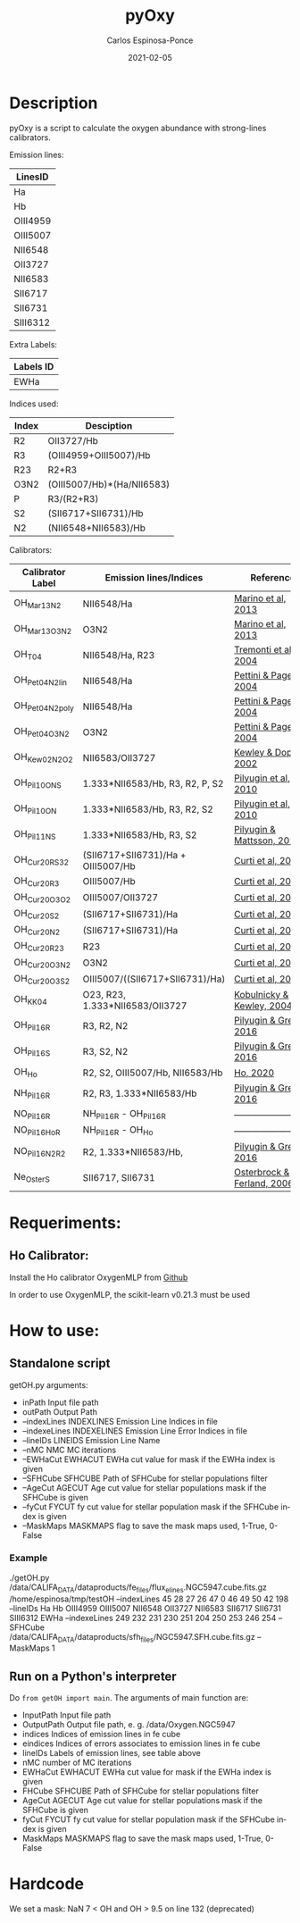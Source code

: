 # -*- mode: org -*-
#+TITLE:        pyOxy
#+AUTHOR:       Carlos Espinosa-Ponce
#+EMAIL:        cespinosa@astro.unam.mx
#+DESCRIPTION:  Readme for pyOxy repository
#+LANGUAGE:     en
#+STARTUP:      overview
#+DATE:         2021-02-05

* Description
pyOxy is a script to calculate the oxygen abundance with strong-lines calibrators.

Emission lines:
| LinesID  |
|----------|
| Ha       |
| Hb       |
| OIII4959 |
| OIII5007 |
| NII6548  |
| OII3727  |
| NII6583  |
| SII6717  |
| SII6731  |
| SIII6312 |

Extra Labels:
| Labels ID |
|-----------|
| EWHa      |

Indices used:

| Index | Desciption                 |
|-------+----------------------------|
| R2    | OII3727/Hb                 |
| R3    | (OIII4959+OIII5007)/Hb     |
| R23   | R2+R3                      |
| O3N2  | (OIII5007/Hb)*(Ha/NII6583) |
| P     | R3/(R2+R3)                 |
| S2    | (SII6717+SII6731)/Hb       |
| N2    | (NII6548+NII6583)/Hb        |

Calibrators:

| Calibrator Label | Emission lines/Indices             | Reference                  |
|------------------+------------------------------------+----------------------------|
| OH_Mar13_N2      | NII6548/Ha                         | [[https://ui.adsabs.harvard.edu/abs/2013A%26A...559A.114M][Marino et al, 2013]]         |
| OH_Mar13_O3N2    | O3N2                               | [[https://ui.adsabs.harvard.edu/abs/2013A%26A...559A.114M][Marino et al, 2013]]         |
| OH_T04           | NII6548/Ha, R23                    | [[https://ui.adsabs.harvard.edu/abs/2004ApJ...613..898T][Tremonti et al, 2004]]       |
| OH_Pet04_N2_lin  | NII6548/Ha                         | [[https://ui.adsabs.harvard.edu/abs/2004MNRAS.348L..59P][Pettini & Pagel, 2004]]      |
| OH_Pet04_N2_poly | NII6548/Ha                         | [[https://ui.adsabs.harvard.edu/abs/2004MNRAS.348L..59P][Pettini & Pagel, 2004]]      |
| OH_Pet04_O3N2    | O3N2                               | [[https://ui.adsabs.harvard.edu/abs/2004MNRAS.348L..59P][Pettini & Pagel, 2004]]      |
| OH_Kew02_N2O2    | NII6583/OII3727                    | [[https://ui.adsabs.harvard.edu/abs/2002ApJS..142...35K][Kewley & Dopita, 2002]]      |
| OH_Pil10_ONS     | 1.333*NII6583/Hb, R3, R2, P, S2    | [[https://ui.adsabs.harvard.edu/abs/2010ApJ...720.1738P][Pilyugin et al, 2010]]       |
| OH_Pil10_ON      | 1.333*NII6583/Hb, R3, R2, S2       | [[https://ui.adsabs.harvard.edu/abs/2010ApJ...720.1738P][Pilyugin et al, 2010]]       |
| OH_Pil11_NS      | 1.333*NII6583/Hb, R3, S2           | [[https://ui.adsabs.harvard.edu/abs/2011MNRAS.412.1145P][Pilyugin & Mattsson, 2011]]  |
| OH_Cur20_RS32    | (SII6717+SII6731)/Ha + OIII5007/Hb | [[https://ui.adsabs.harvard.edu/abs/2011MNRAS.412.1145P][Curti et al, 2020]]          |
| OH_Cur20_R3      | OIII5007/Hb                        | [[https://ui.adsabs.harvard.edu/abs/2011MNRAS.412.1145P][Curti et al, 2020]]          |
| OH_Cur20_O3O2    | OIII5007/OII3727                   | [[https://ui.adsabs.harvard.edu/abs/2011MNRAS.412.1145P][Curti et al, 2020]]          |
| OH_Cur20_S2      | (SII6717+SII6731)/Ha               | [[https://ui.adsabs.harvard.edu/abs/2011MNRAS.412.1145P][Curti et al, 2020]]          |
| OH_Cur20_N2      | (SII6717+SII6731)/Ha               | [[https://ui.adsabs.harvard.edu/abs/2011MNRAS.412.1145P][Curti et al, 2020]]          |
| OH_Cur20_R23     | R23                                | [[https://ui.adsabs.harvard.edu/abs/2011MNRAS.412.1145P][Curti et al, 2020]]          |
| OH_Cur20_O3N2    | O3N2                               | [[https://ui.adsabs.harvard.edu/abs/2011MNRAS.412.1145P][Curti et al, 2020]]          |
| OH_Cur20_O3S2    | OIII5007/((SII6717+SII6731)/Ha)    | [[https://ui.adsabs.harvard.edu/abs/2011MNRAS.412.1145P][Curti et al, 2020]]          |
| OH_KK04          | O23, R23, 1.333*NII6583/OII3727    | [[https://ui.adsabs.harvard.edu/abs/2011MNRAS.412.1145P][Kobulnicky & Kewley, 2004]]  |
| OH_Pil16_R       | R3, R2, N2                         | [[https://ui.adsabs.harvard.edu/abs/2011MNRAS.412.1145P][Pilyugin & Grebel, 2016]]    |
| OH_Pil16_S       | R3, S2, N2                         | [[https://ui.adsabs.harvard.edu/abs/2011MNRAS.412.1145P][Pilyugin & Grebel, 2016]]    |
| OH_Ho            | R2, S2, OIII5007/Hb, NII6583/Hb    | [[https://ui.adsabs.harvard.edu/abs/2019MNRAS.485.3569H][Ho, 2020]]                   |
| NH_Pil16_R       | R2, R3, 1.333*NII6583/Hb           | [[https://ui.adsabs.harvard.edu/abs/2011MNRAS.412.1145P][Pilyugin & Grebel, 2016]]    |
| NO_Pil16_R       | NH_Pil16_R - OH_Pil16_R            | -------------------------  |
| NO_Pil16_Ho_R    | NH_Pil16_R - OH_Ho                 | -------------------------  |
| NO_Pil16_N2_R2   | R2, 1.333*NII6583/Hb,              | [[https://ui.adsabs.harvard.edu/abs/2011MNRAS.412.1145P][Pilyugin & Grebel, 2016]]    |
| Ne_Oster_S       | SII6717, SII6731                   | [[https://ui.adsabs.harvard.edu/abs/2006agna.book.....O][Osterbrock & Ferland, 2006]] |

* Requeriments:
** Ho Calibrator:
Install the Ho calibrator OxygenMLP from [[https://github.com/hoiting/OxygenMLP][Github]]

In order to use OxygenMLP, the scikit-learn v0.21.3 must be used

* How to use:
** Standalone script
getOH.py arguments:
  - inPath                Input file path
  - outPath               Output Path
  - --indexLines INDEXLINES Emission Line Indices in file
  - --indexeLines INDEXELINES Emission Line Error Indices in file
  - --lineIDs LINEIDS Emission Line Name
  - --nMC NMC MC iterations
  - --EWHaCut EWHACUT     EWHa cut value for mask if the EWHa index is given
  - --SFHCube SFHCUBE     Path of SFHCube for stellar populations filter
  - --AgeCut AGECUT       Age cut value for stellar populations mask if the SFHCube is given
  - --fyCut FYCUT         fy cut value for stellar population mask if the SFHCube index is given
  - --MaskMaps MASKMAPS   flag to save the mask maps used, 1-True, 0-False
*** Example
./getOH.py /data/CALIFA_DATA/dataproducts/fe_files/flux_elines.NGC5947.cube.fits.gz /home/espinosa/tmp/testOH --indexLines 45 28 27 26 47 0 46 49 50 42 198 --lineIDs Ha Hb OIII4959 OIII5007 NII6548 OII3727 NII6583 SII6717 SII6731 SIII6312 EWHa --indexeLines 249 232 231 230 251 204 250 253 246 254 --SFHCube /data/CALIFA_DATA/dataproducts/sfh_files/NGC5947.SFH.cube.fits.gz --MaskMaps 1
** Run on a Python's interpreter
Do =from getOH import main=. The arguments of main function are:
- InputPath        Input file path
- OutputPath       Output file path, e. g. /data/Oxygen.NGC5947
- indices          Indices of emission lines in fe cube
- eindices         Indices of errors associates to emission lines in fe cube
- lineIDs          Labels of emission lines, see table above
- nMC              number of MC iterations
- EWHaCut EWHACUT     EWHa cut value for mask if the EWHa index is given
- FHCube SFHCUBE     Path of SFHCube for stellar populations filter
- AgeCut AGECUT       Age cut value for stellar populations mask if the SFHCube is given
- fyCut FYCUT         fy cut value for stellar population mask if the SFHCube index is given
- MaskMaps MASKMAPS   flag to save the mask maps used, 1-True, 0-False


* Hardcode
We set a mask: NaN 7 < OH and OH > 9.5 on line 132 (deprecated)
